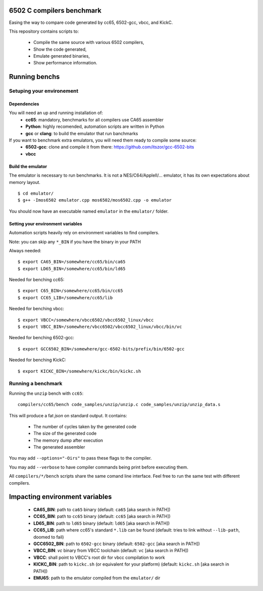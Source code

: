 6502 C compilers benchmark
==========================

Easing the way to compare code generated by cc65, 6502-gcc, vbcc, and KickC.

This repository contains scripts to:

 * Compile the same source with various 6502 compilers,
 * Show the code generated,
 * Emulate generated binaries,
 * Show performance information.

Running benchs
==============

Setuping your environement
--------------------------

Dependencies
~~~~~~~~~~~~

You will need an up and running installation of:
 * **cc65**: mandatory, benchmarks for all compilers use CA65 assembler
 * **Python**: highly recomended, automation scripts are written in Python
 * **gcc** or **clang**: to build the emulator that run banchmarks

If you want to benchmark extra emulators, you will need them ready to compile some source:
 * **6502-gcc**: clone and compile it from there: https://github.com/itszor/gcc-6502-bits
 * **vbcc**

Build the emulator
~~~~~~~~~~~~~~~~~~

The emulator is necessary to run benchmarks. It is not a NES/C64/AppleII/... emulator, it has its own expectations about memory layout.

::

	$ cd emulator/
	$ g++ -Imos6502 emulator.cpp mos6502/mos6502.cpp -o emulator

You should now have an executable named ``emulator`` in the ``emulator/`` folder.

Setting your environment variables
~~~~~~~~~~~~~~~~~~~~~~~~~~~~~~~~~~

Automation scripts heavily rely on environment variables to find compilers.

Note: you can skip any ``*_BIN`` if you have the binary in your PATH

Always needed::

	$ export CA65_BIN=/somewhere/cc65/bin/ca65
	$ export LD65_BIN=/somewhere/cc65/bin/ld65

Needed for benching cc65::

	$ export C65_BIN=/somewhere/cc65/bin/cc65
	$ export CC65_LIB=/somewhere/cc65/lib

Needed for benching vbcc::

	$ export VBCC=/somewhere/vbcc6502/vbcc6502_linux/vbcc
	$ export VBCC_BIN=/somewhere/vbcc6502/vbcc6502_linux/vbcc/bin/vc

Needed for benching 6502-gcc::

	$ export GCC6502_BIN=/somewhere/gcc-6502-bits/prefix/bin/6502-gcc

Needed for benching KickC::

	$ export KICKC_BIN=/somewhere/kickc/bin/kickc.sh

Running a benchmark
-------------------

Running the ``unzip`` bench with ``cc65``::

	compilers/cc65/bench code_samples/unzip/unzip.c code_samples/unzip/unzip_data.s

This will produce a fat *json* on standard output. It contains:

 * The number of cycles taken by the generated code
 * The size of the generated code
 * The memory dump after execution
 * The generated assembler

You may add ``--options="-Oirs"`` to pass these flags to the compiler.

You may add ``--verbose`` to have compiler commands being print before executing them.

All ``compilers/*/bench`` scripts share the same comand line interface. Feel free to run the same test with different compilers.

Impacting environment variables
===============================

 * **CA65_BIN**: path to ``ca65`` binary (default: ``ca65`` [aka search in PATH])
 * **CC65_BIN**: path to ``cc65`` binary (default: ``cc65`` [aka search in PATH])
 * **LD65_BIN**: path to ``ld65`` binary (default: ``ld65`` [aka search in PATH])
 * **CC65_LIB**: path where cc65's standard ``*.lib`` can be found (default: tries to link without ``--lib-path``, doomed to fail)
 * **GCC6502_BIN**: path to ``6502-gcc`` binary (default: ``6502-gcc`` [aka search in PATH])
 * **VBCC_BIN**: *vc* binary from VBCC toolchain (default: ``vc`` [aka search in PATH])
 * **VBCC**: shall point to VBCC's root dir for vbcc compilation to work
 * **KICKC_BIN**: path to ``kickc.sh`` (or equivalent for your platform) (default: ``kickc.sh`` [aka search in PATH])
 * **EMU65**: path to the emulator compiled from the ``emulator/`` dir
